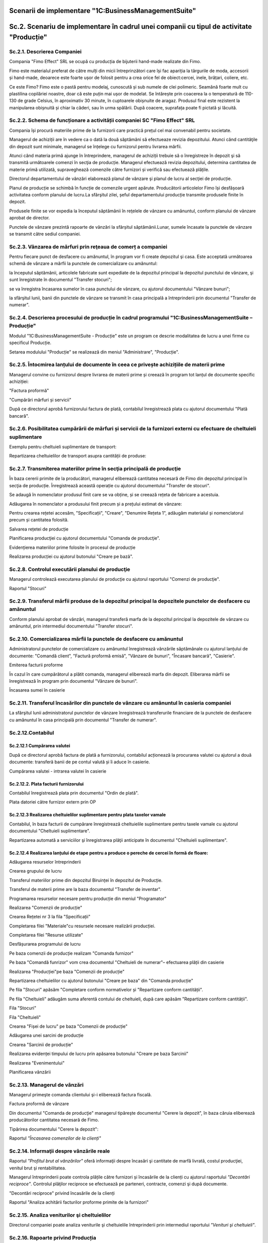 Scenarii de implementare "1C:BusinessManagementSuite"
=====================================================

Sc.2. Scenariu de implementare în cadrul unei companii cu tipul de activitate "Producție"
=========================================================================================

Sc.2.1. Descrierea Companiei
----------------------------

Compania "Fimo Effect" SRL se ocupă cu producția de bijuterii hand-made realizate din Fimo.

Fimo este materialul preferat de către mulți din micii întreprinzători care își fac apariția la târgurile de moda, accesorii și hand-made, deoarece este foarte ușor de folosit pentru a crea orice fel de obiect:cercei, inele, brățari, coliere, etc.

Ce este Fimo? Fimo este o pastă pentru modelaj, cunoscută și sub numele de clei polimeric. Seamănă foarte mult cu plastilina copilăriei noastre, doar că este puțin mai ușor de modelat. Se întărește prin coacerea la o temperatură de 110-130 de grade Celsius, în aproximativ 30 minute, în cuptoarele obișnuite de aragaz. Produsul final este rezistent la manipularea obișnuită și chiar la căderi, sau în urma spălării. După coacere, suprafața poate fi pictată și lăcuită.

Sc.2.2. Schema de funcționare a activității companiei SC "Fimo Effect" SRL
--------------------------------------------------------------------------

Compania își procură materiile prime de la furnizorii care practică prețul cel mai convenabil pentru societate.

Managerul de achiziții are în vedere ca o dată la două săptămâni să efectueaze revizia depozitului. Atunci când cantităţile din depozit sunt minimale, managerul se înțelege cu furnizorul pentru livrarea mărfii.

Atunci când materia primă ajunge în întreprindere, managerul de achiziții trebuie să o înregistreze în depozit şi să transmită următoarele comenzi în secţia de producție. Managerul efectuează revizia depozitului, determina cantitatea de materie primă utilizată, supraveghează comenzile către furnizori și verifică sau efectuează plățile.

Directorul departamentului de vânzări elaborează planul de vânzare şi planul de lucru al secţiei de producție.

Planul de producție se schimbă în funcție de comenzile urgent apărute. Producătorii articolelor Fimo își desfășoară activitatea conform planului de lucru.La sfârşitul zilei, șeful departamentului producție transmite produsele finite în depozit.

Produsele finite se vor expedia la începutul săptămânii în reţelele de vânzare cu amănuntul, conform planului de vânzare aprobat de director.

Punctele de vânzare prezintă rapoarte de vânzări la sfârșitul săptămânii.Lunar, sumele încasate la punctele de vânzare se transmit către sediul companiei.

Sc.2.3. Vânzarea de mărfuri prin reţeaua de comerț a companiei
--------------------------------------------------------------

Pentru fiecare punct de desfacere cu amănuntul, în program vor fi create depozitul şi casa. Este acceptată următoarea schemă de vânzare a mărfii la punctele de comercializare cu amănuntul:

la începutul săptămânii, articolele fabricate sunt expediate de la depozitul principal la depozitul punctului de vânzare, şi sunt înregistrate în documentul "Transfer stocuri";

se va înregistra încasarea sumelor în casa punctului de vânzare, cu ajutorul documentului "Vânzare bunuri";

la sfârşitul lunii, banii din punctele de vânzare se transmit în casa principală a întreprinderii prin documentul "Transfer de numerar".

Sc.2.4. Descrierea procesului de producție în cadrul programului "1C:BusinessManagementSuite – Producție"
-----------------------------------------------------------------------------------------------------------

Modulul "1C:BusinessManagementSuite - Producție" este un program ce descrie modalitatea de lucru a unei firme cu specificul Producție.

|image245|

Setarea modulului "Producție" se realizează din meniul "Administrare", "Producție".

|image246|

Sc.2.5. Întocmirea lanțului de documente în ceea ce privește achizițiile de materii prime
-----------------------------------------------------------------------------------------

Managerul convine cu furnizorul despre livrarea de materii prime și creează în program tot lanțul de documente specific achiziției:

|image247|

"Factura proformă"

|image248|

"Cumpărări mărfuri și servicii"

|image249|

După ce directorul aprobă furnizorului factura de plată, contabilul înregistrează plata cu ajutorul documentului "Plată bancară".

|image250|

Sc.2.6. Posibilitatea cumpărării de mărfuri și servicii de la furnizori externi cu efectuare de cheltuieli suplimentare
-----------------------------------------------------------------------------------------------------------------------

Exemplu pentru cheltuieli suplimentare de transport:

|image251|

Repartizarea cheltuielilor de transport asupra cantității de produse:

|image252|

Sc.2.7. Transmiterea materiilor prime în secţia principală de producţie
-----------------------------------------------------------------------

În baza cererii primite de la producători, managerul eliberează cantitatea necesară de Fimo din depozitul principal în secţia de producție. Înregistrează această operație cu ajutorul documentului "Transfer de stocuri".

|image253|

Se adaugă în nomenclator produsul finit care se va obține, și se creează rețeta de fabricare a acestuia.

Adăugarea în nomenclator a produsului finit precum și a prețului estimat de vânzare:

|image254|

Pentru crearea rețetei accesăm, "Specificații", "Creare", "Denumire Rețeta 1", adăugăm materialul și nomenclatorul precum și cantitatea folosită.

|image255|

Salvarea rețetei de producție

|image256|

Planificarea producţiei cu ajutorul documentului "Comanda de producţie".

|image257|

Evidențierea materiilor prime folosite în procesul de producție

|image258|

Realizarea producției cu ajutorul butonului "Creare pe bază".

|image259|

Sc.2.8. Controlul executării planului de producţie
--------------------------------------------------

Managerul controlează executarea planului de producţie cu ajutorul raportului "Comenzi de producţie".

|image260|

Raportul "Stocuri"

|image261|

Sc.2.9. Transferul mărfii produse de la depozitul principal la depozitele punctelor de desfacere cu amănuntul
-------------------------------------------------------------------------------------------------------------

Conform planului aprobat de vânzări, managerul transferă marfa de la depozitul principal la depozitele de vânzare cu amănuntul, prin intermediul documentului "Transfer stocuri".

|image262|

Sc.2.10. Comercializarea mărfii la punctele de desfacere cu amănuntul
---------------------------------------------------------------------

Administratorul punctelor de comercializare cu amănuntul înregistrează vânzările săptămânale cu ajutorul lanțului de documente: "Comandă client", "Factură proformă emisă", "Vânzare de bunuri", "Încasare bancară", "Casierie".

|image263|

Emiterea facturii proforme

|image264|

În cazul în care cumpărătorul a plătit comanda, managerul eliberează marfa din depozit. Eliberarea mărfii se înregistrează în program prin documentul "Vânzare de bunuri".

|image265|

Încasarea sumei în casierie

|image266|

Sc.2.11. Transferul încasărilor din punctele de vânzare cu amănuntul în casieria companiei
------------------------------------------------------------------------------------------

La sfârşitul lunii administratorul punctelor de vânzare înregistrează transferurile financiare de la punctele de desfacere cu amănuntul în casa principală prin documentul "Transfer de numerar".

|image267|

Sc.2.12.Contabilul
------------------

Sc.2.12.1 Cumpărarea valutei
~~~~~~~~~~~~~~~~~~~~~~~~~~~~

După ce directorul aprobă factura de plată a furnizorului, contabilul acționează la procurarea valutei cu ajutorul a două documente: transferă banii de pe contul valută și îi aduce în casierie.

Cumpărarea valutei - intrarea valutei în casierie

    |image268|

Sc.2.12.2. Plata facturii furnizorului
~~~~~~~~~~~~~~~~~~~~~~~~~~~~~~~~~~~~~~

Contabilul înregistrează plata prin documentul "Ordin de plată".

|image269|

Plata datoriei către furnizor extern prin OP

|image270|

Sc.2.12.3 Realizarea cheltuielilor suplimentare pentru plata taxelor vamale
~~~~~~~~~~~~~~~~~~~~~~~~~~~~~~~~~~~~~~~~~~~~~~~~~~~~~~~~~~~~~~~~~~~~~~~~~~~

Contabilul, în baza facturii de cumpărare înregistrează cheltuielile suplimentare pentru taxele vamale cu ajutorul documentului "Cheltuieli suplimentare".

|image271|

Repartizarea automată a serviciilor şi înregistrarea plăţii anticipate în documentul "Cheltuieli suplimentare".

|image272|

Sc.2.12.4 Realizarea lanțului de etape pentru a produce o pereche de cercei în formă de floare:
~~~~~~~~~~~~~~~~~~~~~~~~~~~~~~~~~~~~~~~~~~~~~~~~~~~~~~~~~~~~~~~~~~~~~~~~~~~~~~~~~~~~~~~~~~~~~~~

Adăugarea resurselor întreprinderii

|image273|

Crearea grupului de lucru

|image274|

Transferul materiilor prime din depozitul Biruinței în depozitul de Producție.

|image275|

Transferul de materii prime are la baza documentul "Transfer de inventar".

|image276|

Programarea resurselor necesare pentru producție din meniul "Programator"

|image277|

Realizarea "Comenzii de producție"

|image278|

Crearea Rețetei nr 3 la fila "Specificații"

|image279|

Completarea filei "Materiale"cu resursele necesare realizării
producției.

|image280|

Completarea filei "Resurse utilizate"

|image281|

Desfășurarea programului de lucru

|image282|

Pe baza comenzii de producție realizam "Comanda furnizor"

|image283|

Pe baza "Comandă funrizor" vom crea documentul "Cheltuieli de numerar"–
efectuarea plății din casierie

|image284|

Realizarea "Producției"pe baza "Comenzii de producție"

|image285|

Repartizarea cheltuielilor cu ajutorul butonului "Creare pe baza" din "Comanda producție"

|image286|

Pe fila "Stocuri" apăsăm "Completare conform normativelor și "Repartizare conform cantității".

Pe fila "Cheltuieli" adăugăm suma aferentă contului de cheltuieli, după care apăsăm "Repartizare conform cantității".

Fila "Stocuri"

|image287|

Fila "Cheltuieli"

|image288|

Crearea "Fișei de lucru" pe baza "Comenzii de producție"

|image289|

Adăugarea unei sarcini de producție

|image290|

Crearea "Sarcinii de producție"

|image291|

Realizarea evidenței timpului de lucru prin apăsarea butonului "Creare pe baza Sarcinii"

|image292|

Realizarea "Evenimentului"

|image293|

Planificarea vânzării

|image294|

Sc.2.13. Managerul de vânzări
-----------------------------

Managerul primeşte comanda clientului şi-i eliberează factura fiscală.

|image295|

Factura proformă de vânzare

|image296|

Din documentul "Comanda de producţie" managerul tipăreşte documentul "Cerere la depozit", în baza căruia eliberează producătorilor cantitatea necesară de Fimo.

Tipărirea documentului "Cerere la depozit":

|image297|

Raportul *"Încasarea comenzilor de la clienți"*

|image298|

Sc.2.14. Informaţii despre vânzările reale
------------------------------------------

Raportul *"Profitul brut al vânzărilor"* oferă informaţii despre încasări şi cantitate de marfă livrată, costul producţiei, venitul brut şi rentabilitatea.

|image299|

Managerul întreprinderii poate controla plățile către furnizori și încasările de la clienți cu ajutorul raportului *"Decontări reciproce"*. Controlul plăţilor reciproce se efectuează pe parteneri, contracte, comenzi şi după documente.

"Decontări reciproce" privind încasările de la clienți

|image300|

Raportul "Analiza achitării facturilor proforme primite de la furnizori"

|image301|

Sc.2.15. Analiza veniturilor şi cheltuielilor
---------------------------------------------

Directorul companiei poate analiza veniturile şi cheltuielile întreprinderii prin intermediul raportului *"Venituri şi cheltuieli"*.

|image302|

Sc.2.16. Rapoarte privind Producția
-----------------------------------

Cu ajutorul raportului *"Analiza costului net"* directorul poate primi operativ informaţia despre costul producţiei fabricate. Acest fapt îi permite să controleze cheltuielile de producţie şi imediat să primească măsuri pentru micşorarea lor.

*"Analiza costului net"*

|image303|

*"Stocuri disponibile"*

|image304|

*"Executarea lucrarilor, fabricarea producției"*

|image305|

*"Comenzi de producție"*

|image306|

*"Intrări și ieșiri de stocuri"*

|image307|

.. |image245| image:: media/image246.png
   :width: 6.8in
   :height: 6.224in
.. |image246| image:: media/image247.png
   :width: 7in
   :height: 3.744in
.. |image247| image:: media/image248.png
   :width: 6.88958in
   :height: 3.85436in
.. |image248| image:: media/image249.png
   :width: 7.096in
   :height: 3.472in
.. |image249| image:: media/image250.png
   :width: 6.288in
   :height: 4.26746in
.. |image250| image:: media/image251.png
   :width: 7.33962in
   :height: 3.92793in
.. |image251| image:: media/image252.png
   :width: 8.48113in
   :height: 3.77989in
.. |image252| image:: media/image253.png
   :width: 7.17896in
   :height: 3.36in
.. |image253| image:: media/image254.png
   :width: 6.67925in
   :height: 3.77766in
.. |image254| image:: media/image255.png
   :width: 6.87986in
   :height: 4.04028in
.. |image255| image:: media/image256.png
   :width: 6.88958in
   :height: 3.12242in
.. |image256| image:: media/image257.png
   :width: 6.024in
   :height: 1.984in
.. |image257| image:: media/image258.png
   :width: 6.88786in
   :height: 3.168in
.. |image258| image:: media/image259.png
   :width: 7.032in
   :height: 4.104in
.. |image259| image:: media/image260.png
   :width: 6.592in
   :height: 3.096in
.. |image260| image:: media/image261.png
   :width: 6.304in
   :height: 4.352in
.. |image261| image:: media/image262.png
   :width: 7.43396in
   :height: 3.22295in
.. |image262| image:: media/image263.png
   :width: 6.48in
   :height: 3.72in
.. |image263| image:: media/image264.png
   :width: 7.872in
   :height: 4.096in
.. |image264| image:: media/image265.png
   :width: 6.88819in
   :height: 3.84792in
.. |image265| image:: media/image266.png
   :width: 7.224in
   :height: 4.2in
.. |image266| image:: media/image267.png
   :width: 7.33019in
   :height: 3.86398in
.. |image267| image:: media/image268.png
   :width: 6.64866in
   :height: 3.23585in
.. |image268| image:: media/image269.png
   :width: 6.87555in
   :height: 3.11321in
.. |image269| image:: media/image270.png
   :width: 7.32076in
   :height: 3.9044in
.. |image270| image:: media/image271.png
   :width: 7.32076in
   :height: 4.00634in
.. |image271| image:: media/image272.png
   :width: 7.072in
   :height: 3.608in
.. |image272| image:: media/image273.png
   :width: 7.35135in
   :height: 3.62264in
.. |image273| image:: media/image274.png
   :width: 7.38679in
   :height: 2.56861in
.. |image274| image:: media/image275.png
   :width: 4.792in
   :height: 3.176in
.. |image275| image:: media/image276.png
   :width: 7.38679in
   :height: 3.21485in
.. |image276| image:: media/image277.png
   :width: 7in
   :height: 3.368in
.. |image277| image:: media/image278.png
   :width: 6.33198in
   :height: 2.99057in
.. |image278| image:: media/image279.png
   :width: 6.90566in
   :height: 3.04462in
.. |image279| image:: media/image280.png
   :width: 6.96in
   :height: 2.616in
.. |image280| image:: media/image281.png
   :width: 7.248in
   :height: 3.912in
.. |image281| image:: media/image282.png
   :width: 6.664in
   :height: 3.648in
.. |image282| image:: media/image283.png
   :width: 6.776in
   :height: 3.496in
.. |image283| image:: media/image284.png
   :width: 6.88958in
   :height: 4.15721in
.. |image284| image:: media/image285.png
   :width: 7.184in
   :height: 3.464in
.. |image285| image:: media/image286.png
   :width: 7.20755in
   :height: 3.50549in
.. |image286| image:: media/image287.png
   :width: 6.888in
   :height: 3.736in
.. |image287| image:: media/image288.png
   :width: 7.13208in
   :height: 4.4755in
.. |image288| image:: media/image289.png
   :width: 7.17925in
   :height: 3.94611in
.. |image289| image:: media/image290.png
   :width: 7.32991in
   :height: 3.28302in
.. |image290| image:: media/image291.png
   :width: 7.088in
   :height: 3.28in
.. |image291| image:: media/image292.png
   :width: 6.48958in
   :height: 3.17708in
.. |image292| image:: media/image293.png
   :width: 6.69811in
   :height: 2.76415in
.. |image293| image:: media/image294.png
   :width: 6.96in
   :height: 3.608in
.. |image294| image:: media/image295.png
   :width: 7.12044in
   :height: 3.08491in
.. |image295| image:: media/image296.png
   :width: 6.008in
   :height: 3.616in
.. |image296| image:: media/image297.png
   :width: 6.064in
   :height: 5.208in
.. |image297| image:: media/image298.png
   :width: 5.85529in
   :height: 3.448in
.. |image298| image:: media/image299.png
   :width: 6.76263in
   :height: 4.64151in
.. |image299| image:: media/image300.png
   :width: 6.696in
   :height: 3.664in
.. |image300| image:: media/image301.png
   :width: 6.9434in
   :height: 4.9434in
.. |image301| image:: media/image302.png
   :width: 7.21349in
   :height: 4.67924in
.. |image302| image:: media/image303.png
   :width: 6.936in
   :height: 2.94352in
.. |image303| image:: media/image304.png
   :width: 6.352in
   :height: 4.312in
.. |image304| image:: media/image305.png
   :width: 7.09434in
   :height: 4.61974in
.. |image305| image:: media/image306.png
   :width: 6.77358in
   :height: 3.72642in
.. |image306| image:: media/image307.png
   :width: 6.96in
   :height: 5.184in
.. |image307| image:: media/image308.png
   :width: 6.87736in
   :height: 4.5283in
